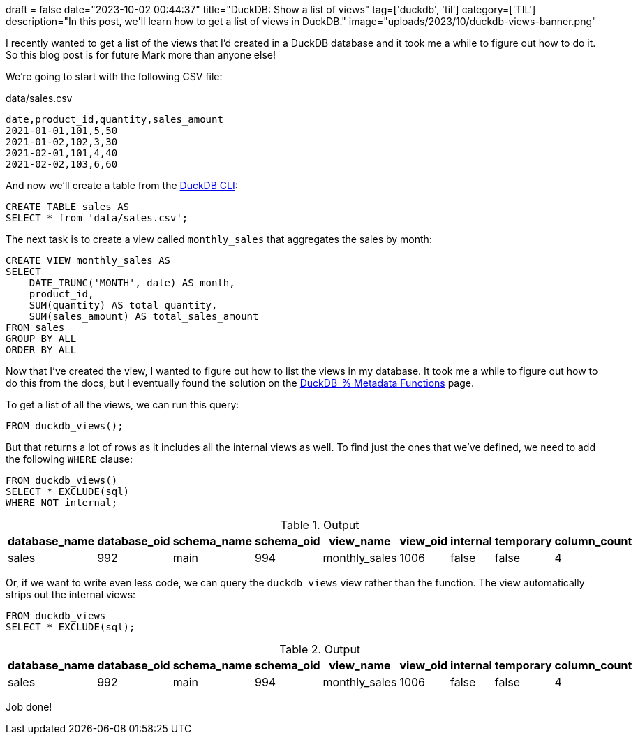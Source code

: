 +++
draft = false
date="2023-10-02 00:44:37"
title="DuckDB: Show a list of views"
tag=['duckdb', 'til']
category=['TIL']
description="In this post, we'll learn how to get a list of views in DuckDB."
image="uploads/2023/10/duckdb-views-banner.png"
+++

:icons: font

I recently wanted to get a list of the views that I'd created in a DuckDB database and it took me a while to figure out how to do it.
So this blog post is for future Mark more than anyone else!

We're going to start with the following CSV file:

.data/sales.csv
[source, csv]
----
date,product_id,quantity,sales_amount
2021-01-01,101,5,50
2021-01-02,102,3,30
2021-02-01,101,4,40
2021-02-02,103,6,60
----

And now we'll create a table from the https://duckdb.org/docs/api/cli.html[DuckDB CLI^]:

[source, sql]
----
CREATE TABLE sales AS 
SELECT * from 'data/sales.csv';
----

The next task is to create a view called `monthly_sales` that aggregates the sales by month:

[source, sql]
----
CREATE VIEW monthly_sales AS
SELECT
    DATE_TRUNC('MONTH', date) AS month,
    product_id,
    SUM(quantity) AS total_quantity,
    SUM(sales_amount) AS total_sales_amount
FROM sales
GROUP BY ALL
ORDER BY ALL
----

Now that I've created the view, I wanted to figure out how to list the views in my database.
It took me a while to figure out how to do this from the docs, but I eventually found the solution on the https://duckdb.org/docs/sql/duckdb_table_functions[DuckDB_% Metadata Functions^] page.

To get a list of all the views, we can run this query:

[source, sql]
----
FROM duckdb_views();
----

But that returns a lot of rows as it includes all the internal views as well.
To find just the ones that we've defined, we need to add the following `WHERE` clause:

[source, sql]
----
FROM duckdb_views() 
SELECT * EXCLUDE(sql)
WHERE NOT internal;
----

.Output
[options="header"]
|===
| database_name | database_oid | schema_name | schema_oid | view_name | view_oid | internal | temporary | column_count
| sales | 992 | main | 994 | monthly_sales | 1006 | false | false | 4
|===

Or, if we want to write even less code, we can query the `duckdb_views` view rather than the function.
The view automatically strips out the internal views:

[source, sql]
----
FROM duckdb_views
SELECT * EXCLUDE(sql);
----

.Output
[options="header"]
|===
| database_name | database_oid | schema_name | schema_oid | view_name | view_oid | internal | temporary | column_count
| sales | 992 | main | 994 | monthly_sales | 1006 | false | false | 4
|===

Job done!